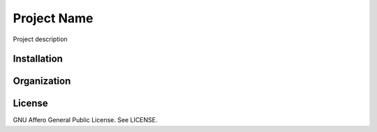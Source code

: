 Project Name
============

Project description


Installation
------------


Organization
------------


License
-------

GNU Affero General Public License. See LICENSE.
